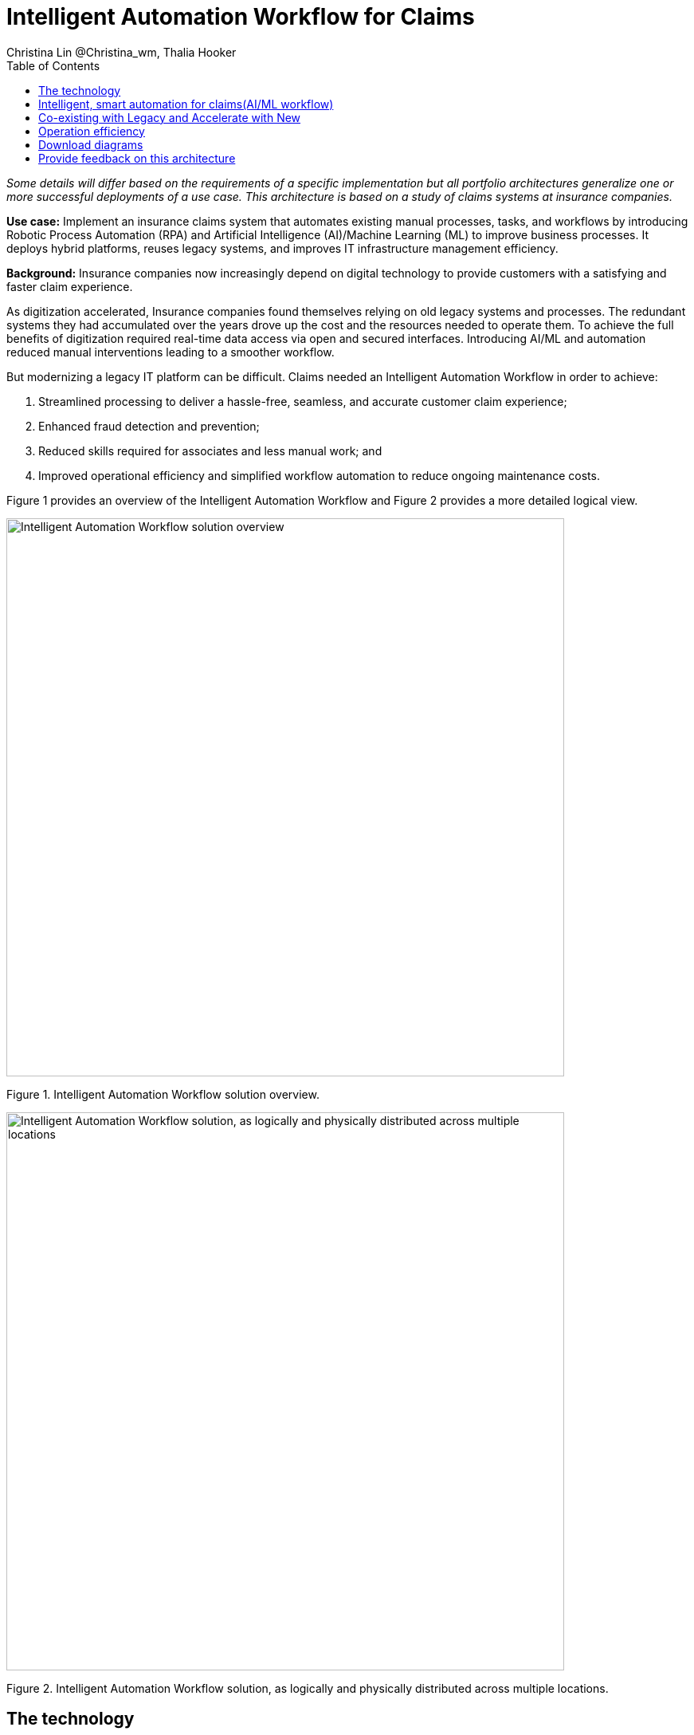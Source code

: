 = Intelligent Automation Workflow for Claims
Christina Lin @Christina_wm, Thalia Hooker
:homepage: https://gitlab.com/osspa/portfolio-architecture-examples
:imagesdir: images
:icons: font
:source-highlighter: prettify
:toc: left
:toclevels: 5
:hardbreaks:

_Some details will differ based on the requirements of a specific implementation but all portfolio architectures generalize one or more successful deployments of a use case. This architecture is based on a study of claims systems at insurance companies._

*Use case:* Implement an insurance claims system that automates existing manual processes, tasks, and workflows by introducing Robotic Process Automation (RPA) and Artificial Intelligence (AI)/Machine Learning (ML) to improve business processes. It deploys hybrid platforms, reuses legacy systems, and improves IT infrastructure management efficiency.


*Background:*  Insurance companies now increasingly depend on digital technology to provide customers with a satisfying and faster claim experience. 

As digitization accelerated, Insurance companies found themselves relying on old legacy systems and processes. The redundant systems they had accumulated over the years drove up the cost and the resources needed to operate them. To achieve the full benefits of digitization required real-time data access via open and secured interfaces. Introducing AI/ML and automation reduced manual interventions leading to a smoother workflow. 

But modernizing a legacy IT platform can be difficult. Claims needed an Intelligent Automation Workflow in order to achieve:


====
. Streamlined processing to deliver a hassle-free, seamless, and accurate customer claim experience;
. Enhanced fraud detection and prevention;
. Reduced skills required for associates and less manual work; and
. Improved operational efficiency and simplified workflow automation to reduce ongoing maintenance costs.
====

Figure 1 provides an overview of the Intelligent Automation Workflow and Figure 2 provides a more detailed logical view.


--
image:https://gitlab.com/osspa/portfolio-architecture-examples/-/raw/main/images/intro-marketectures/intelligent-auto-claim-marketing-slide.png[alt="Intelligent Automation Workflow solution overview", width=700]
--
Figure 1. Intelligent Automation Workflow solution overview.

--
image:https://gitlab.com/osspa/portfolio-architecture-examples/-/raw/main/images/logical-diagrams/intelligent-auto-claim-ld-detail.png[alt="Intelligent Automation Workflow solution, as logically and physically distributed across multiple locations", width=700]
--
Figure 2. Intelligent Automation Workflow solution, as logically and physically distributed across multiple locations.


== The technology


IBM and Red Hat together provide cutting-edge technologies to facilitate and accelerate digital transformation with intelligent solutions in hybrid and multi-cloud environments. In this architecture, the client achieved intelligent automated business processes using IBM Cloud Pak® for Business Automation and IBM Cloud Pak® for Integration deployed on Red Hat OpenShift on the IBM Cloud. Additionally, IBM Watson® services on the IBM Cloud infused AI/ML into the applications with conversational chatbots in the claims processing. AutoAI within IBM Watson Studio determined the best models for scoring claims based on complexity and risk, automating decisions and processes, and optimizing adjusters’ time.

IT service management (ITSM) was introduced to establish processes and practices to optimize the use of the IT services. This was combined with automated processes using Red Hat Ansible Automation Platform. This enabled replacing manual work with more compliant and effective operations. Doing so reduced the labor cost, allowed for consistent and dynamic adjustments, and created guardrails to deliver more scalable infrastructure.



The following technology was chosen for this solution:

====
https://www.redhat.com/en/technologies/cloud-computing/openshift/try-it?intcmp=7013a00000318EWAAY[*Red Hat OpenShift*]  is an enterprise-ready Kubernetes container platform built for an open hybrid cloud strategy. It provides a consistent application platform to manage hybrid cloud, public cloud,  and edge deployments. It delivers a complete application platform for both traditional and cloud-native applications, allowing them to run anywhere. 

https://www.redhat.com/en/technologies/management/ansible?intcmp=7013a00000318EWAAY[*Red Hat Ansible Automation Platform*] provides an enterprise framework for building and operating IT automation at scale, from hybrid cloud to the edge. Ansible Automation Platform enables users across an organization to create, share, and manage automation—from development and operations to security and network teams. It tracks changes in an update inventory, which can be used to prevent configuration drift, and is integrated with ITSM.

*Business Automation Workflow* automates business processes, case work, task automation with Robotic Process Automation (RPA), and Intelligent Automation such as conversational intelligence.

*IBM Cloud Pak for Data* unifies and simplifies the collection, organization, and analysis of data.

*ServiceNow* is the IT services management software to track IT service requests, events, incidents, and provide context about the issues. It also provides full visibility into the infrastructure resources.

====


== Intelligent, smart automation for claims(AI/ML workflow)
--
image:https://gitlab.com/osspa/portfolio-architecture-examples/-/raw/main/images/schematic-diagrams/intelligent-auto-claim-sd-aiml-workflow.png[alt="Schematic view of intelligent, smart automation for claims", width=700]
--
Figure 3. Schematic view of intelligent, smart automation for claims.


There are two personas supported in this schematic:
 
*The Customer / Claimant high-level steps of this intelligent claims processing are:*

- Customer / Claimant may use their mobile device to file a claim through a conversational (chatbot) implemented as Intelligent Virtual Agent implemented with IBM Watson Assistant and its associated Data Science Tooling. The Orchestrator (microservice) is initiated by this chatbot UI in the mobile device.
- The Orchestrator uses Digital Workers that can take actions on behalf of the human workers and thus off-load manual and repetitive work of the humans, such as:
Retrieving Weather data based on the accident location, date, and time
* Uploading pictures submitted by users in the mobile device to Image Recognition service
* Invoke Machine Learning (ML) to score / triage these claims as: Low, Medium, and Complex. This ML was implemented as an IBM Auto Claims Routing Accelerator developed with Data Science Tooling in IBM Watson Studio and AutoAI capabilities.
- Digital Workers update the Claims Service (microservice) that in turn, leverage integrations with the Legacy Claims systems and new Cloud-native applications. They can also implement Event Streaming Architectures – when events are coming in from chatbot, claims systems, underwriting, etc.
 
*The Insurer End User such as Adjuster / CSR / Admin high-level steps of this intelligent claims processing are:*

- Their entry point is the Claims Admin Dashboard web app that interacts through the Claims Service and similar technologies and integrations as the end user flow
- The Claims Admin Dashboard interacts with a Message consumer (IBM Event Streams, Red Hat Streams, Kafka) that implements the Event Streaming Architecture
- Similarly, the Claims Service interacts with a Dashboard message consumer (IBM Event Streams, Red Hat Streams, Kafka) that implements the Event Streaming Architecture




== Co-existing with Legacy and Accelerate with New
--
image:https://gitlab.com/osspa/portfolio-architecture-examples/-/raw/main/images/schematic-diagrams/intelligent-auto-claim-sd-strangler-pattern.png[alt="Schematic view of how new processes can interact with legacy processes", width=700]
--
Figure 4. Schematic view of how new processes can interact with legacy processes.

As shown in Figure 4:

*Line A:*  A new process can be accessed via an API endpoint, which is managed by an API management platform for security and access control. The new process consolidates new and existing processes (hence this is the interface of the strangler pattern.). When the process kickstarts, it will call the other tasks, services, and processes through API calls or through events.

*Line B:*  The Digital Worker represents an activity. Depending on need, activities can be automated with AI whether the decision is made or operation performed by the predetermined data model, a third-party service from vendors, or existing processes. When applying the strangler pattern, legacy processes can be reused but AI-enabled.

*Line C:* Past investments are preserved by calling pre-existing processes. A common problem with calling the existing service or process is translating data formats. A connector helps transform data input and output to the receiver and requester. The processes are often built in a closed system. To access it, API or REST endpoints are commonly used. But sometimes, with much older systems, a special connector might be needed to handle the protocols.

*Line D:* A big driver for transforming digitally is to take advantage of AI/ML. The Digital Worker automatically requests predictions/decisions from an ML model from the ML platform.

*Line E:* Customizing services for specific enterprise needs is common and can be implemented with microservices. The Digital Worker can call either a single service or orchestrated microservices.

*Line F:*  A unified dashboard can deliver an intuitive user experience and enhanced real-time features to customers via a website and mobile applications. Open APIs expand access to partners to increase reach and provide better services.


<<<
== Operation efficiency 
--
image:https://gitlab.com/osspa/portfolio-architecture-examples/-/raw/main/images/schematic-diagrams/intelligent-auto-claim-sd-itsm.png[alt="Schematic view of automation and IT Service Management", width=700]
--
Figure 5. Schematic view of automation and IT Service Management (ITSM).

As shown in Figure 5:


*Line A:* All infrastructure setup and configurations are stored as code using ansible playbooks, they are stored in a git repository for version control. (IaaS)

*Line B:* IT service management (ITSM) system is used to manage & support policies and processes for the IT services. Users can place their request which is automated to kick off a workflow or playbooks, where it will start provision/update or delete the target resource on prem or on cloud. Connected via API. 

*Line C:* Credentials and configuration are securely stored in the controller(can be configured to point elsewhere), which can be accessed when executing the playbooks. The automation does not end at the target, follow-ups such as scanning, syncing inventory, starting another business process, adding monitoring pieces and other configuration management, can run concurrently or sequentially with role-based controls. 

*Line D:* The targets to be created can be any resources on the cloud or in data centers.  Such as kubernete cluster, storage, VM, and network stacks. If a problem or failure occurs during execution, an incident will be created and sync back to ITSM for further tracking or reviewing. Additional components such as smart management were included as part of initial installation to add an extra layer of automated self-healing with incidents also recorded and sent back to ITSM. 

*Line E:* ServiceNow configuration management database and Ansible repository are in-sync with two way communication, this can keep accurate records of assets across multi-domain, disparate users, and teams. So all infrastructure information is up to date. 


== Download diagrams
View and download all of the diagrams above in our open source tooling site.
--
https://www.redhat.com/architect/portfolio/tool/index.html?#gitlab.com/osspa/portfolio-architecture-examples/-/raw/main/diagrams/intelligent-auto-claim.drawio[[Open Diagrams]]
--

== Provide feedback on this architecture
You can offer to help correct or enhance this architecture by filing an https://gitlab.com/osspa/portfolio-architecture-examples/-/blob/main/intelligent-auto-claim.adoc[issue or submitting a merge request against this Portfolio Architecture product in our GitLab repositories].